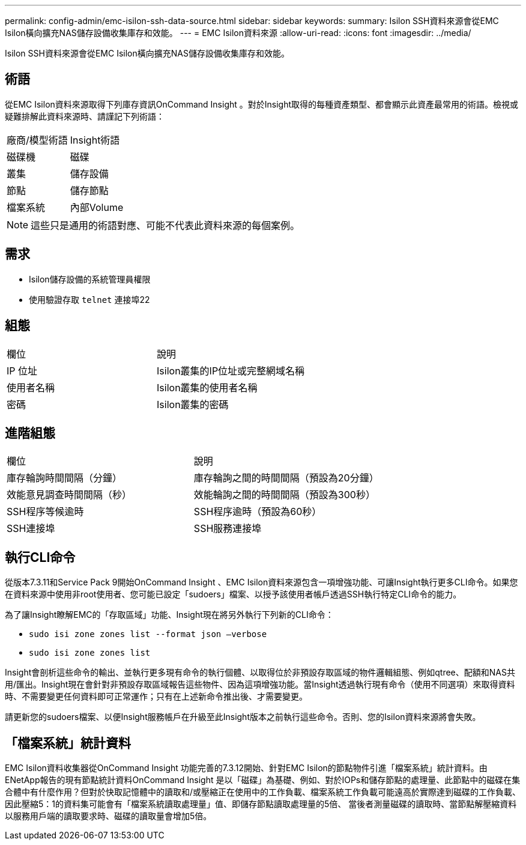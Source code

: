 ---
permalink: config-admin/emc-isilon-ssh-data-source.html 
sidebar: sidebar 
keywords:  
summary: Isilon SSH資料來源會從EMC Isilon橫向擴充NAS儲存設備收集庫存和效能。 
---
= EMC Isilon資料來源
:allow-uri-read: 
:icons: font
:imagesdir: ../media/


[role="lead"]
Isilon SSH資料來源會從EMC Isilon橫向擴充NAS儲存設備收集庫存和效能。



== 術語

從EMC Isilon資料來源取得下列庫存資訊OnCommand Insight 。對於Insight取得的每種資產類型、都會顯示此資產最常用的術語。檢視或疑難排解此資料來源時、請謹記下列術語：

|===


| 廠商/模型術語 | Insight術語 


 a| 
磁碟機
 a| 
磁碟



 a| 
叢集
 a| 
儲存設備



 a| 
節點
 a| 
儲存節點



 a| 
檔案系統
 a| 
內部Volume

|===
[NOTE]
====
這些只是通用的術語對應、可能不代表此資料來源的每個案例。

====


== 需求

* Isilon儲存設備的系統管理員權限
* 使用驗證存取 `telnet` 連接埠22




== 組態

|===


| 欄位 | 說明 


 a| 
IP 位址
 a| 
Isilon叢集的IP位址或完整網域名稱



 a| 
使用者名稱
 a| 
Isilon叢集的使用者名稱



 a| 
密碼
 a| 
Isilon叢集的密碼

|===


== 進階組態

|===


| 欄位 | 說明 


 a| 
庫存輪詢時間間隔（分鐘）
 a| 
庫存輪詢之間的時間間隔（預設為20分鐘）



 a| 
效能意見調查時間間隔（秒）
 a| 
效能輪詢之間的時間間隔（預設為300秒）



 a| 
SSH程序等候逾時
 a| 
SSH程序逾時（預設為60秒）



 a| 
SSH連接埠
 a| 
SSH服務連接埠

|===


== 執行CLI命令

從版本7.3.11和Service Pack 9開始OnCommand Insight 、EMC Isilon資料來源包含一項增強功能、可讓Insight執行更多CLI命令。如果您在資料來源中使用非root使用者、您可能已設定「sudoers」檔案、以授予該使用者帳戶透過SSH執行特定CLI命令的能力。

為了讓Insight瞭解EMC的「存取區域」功能、Insight現在將另外執行下列新的CLI命令：

* `sudo isi zone zones list --format json –verbose`
* `sudo isi zone zones list`


Insight會剖析這些命令的輸出、並執行更多現有命令的執行個體、以取得位於非預設存取區域的物件邏輯組態、例如qtree、配額和NAS共用/匯出。Insight現在會針對非預設存取區域報告這些物件、因為這項增強功能。當Insight透過執行現有命令（使用不同選項）來取得資料時、不需要變更任何資料即可正常運作；只有在上述新命令推出後、才需要變更。

請更新您的sudoers檔案、以便Insight服務帳戶在升級至此Insight版本之前執行這些命令。否則、您的Isilon資料來源將會失敗。



== 「檔案系統」統計資料

EMC Isilon資料收集器從OnCommand Insight 功能完善的7.3.12開始、針對EMC Isilon的節點物件引進「檔案系統」統計資料。由ENetApp報告的現有節點統計資料OnCommand Insight 是以「磁碟」為基礎、例如、對於IOPs和儲存節點的處理量、此節點中的磁碟在集合體中有什麼作用？但對於快取記憶體中的讀取和/或壓縮正在使用中的工作負載、檔案系統工作負載可能遠高於實際達到磁碟的工作負載、因此壓縮5：1的資料集可能會有「檔案系統讀取處理量」值、即儲存節點讀取處理量的5倍、 當後者測量磁碟的讀取時、當節點解壓縮資料以服務用戶端的讀取要求時、磁碟的讀取量會增加5倍。
